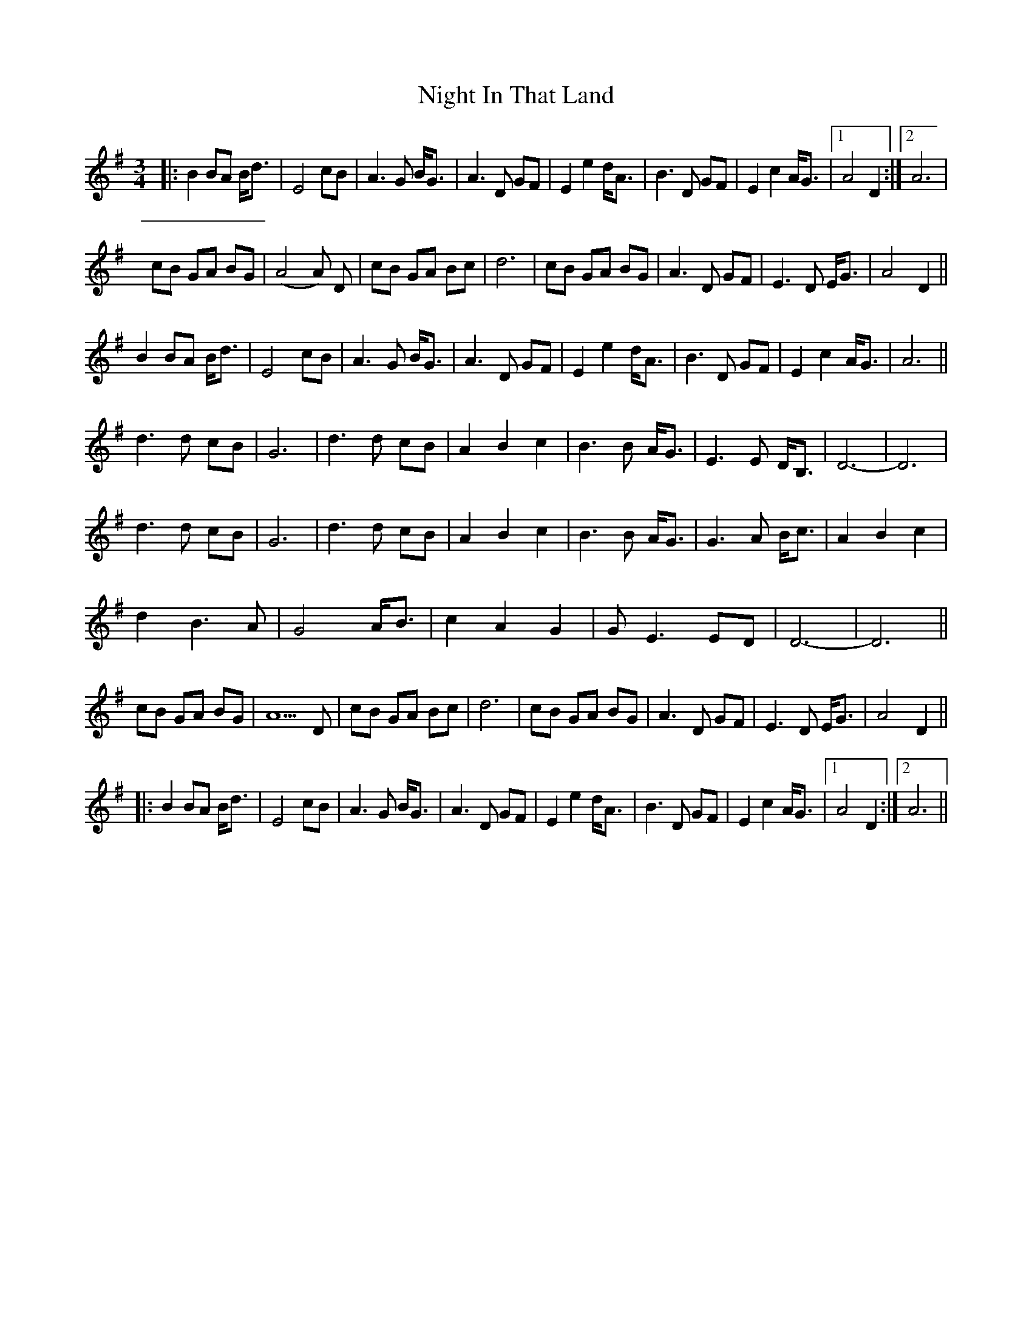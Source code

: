 X: 29452
T: Night In That Land
R: waltz
M: 3/4
K: Gmajor
|:B2 BA B<d|E4 cB|A3 G B<G|A3 D GF|E2 e2 d<A|B3 D GF|E2 c2 A<G|1 A4 D2:|2 A6|
cB GA BG|(A4A) D|cB GA Bc|d6|cB GA BG|A3 D GF|E3 D E<G|A4 D2||
B2 BA B<d|E4 cB|A3 G B<G|A3 D GF|E2 e2 d<A|B3 D GF|E2 c2 A<G|A6||
d3 d cB|G6|d3 d cB|A2 B2 c2|B3 B A<G|E3 E D<B,|D6-|D6|
d3 d cB|G6|d3 d cB|A2 B2 c2|B3 B A<G|G3 A B<c|A2 B2 c2|
d2 B3 A|G4 A<B|c2 A2 G2|GE3 ED|D6-|D6||
cB GA BG|A5 D|cB GA Bc|d6|cB GA BG|A3 D GF|E3 D E<G|A4 D2||
|:B2 BA B<d|E4 cB|A3 G B<G|A3 D GF|E2 e2 d<A|B3 D GF|E2 c2 A<G|1 A4 D2:|2 A6||

